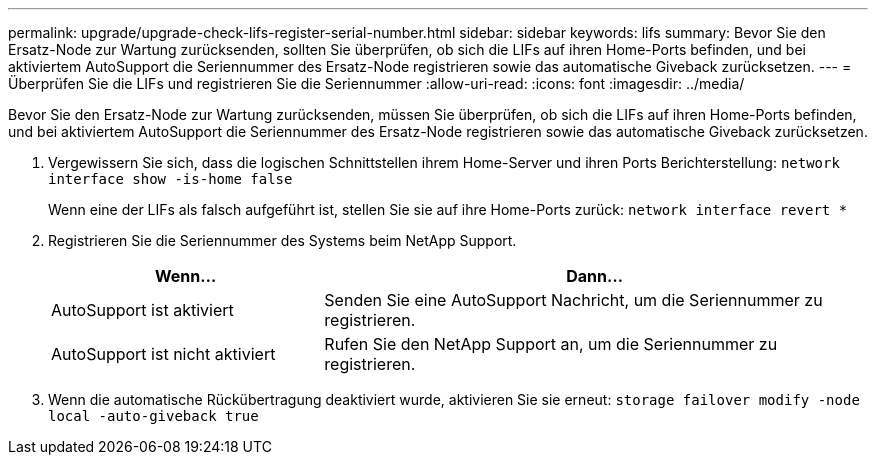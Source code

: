 ---
permalink: upgrade/upgrade-check-lifs-register-serial-number.html 
sidebar: sidebar 
keywords: lifs 
summary: Bevor Sie den Ersatz-Node zur Wartung zurücksenden, sollten Sie überprüfen, ob sich die LIFs auf ihren Home-Ports befinden, und bei aktiviertem AutoSupport die Seriennummer des Ersatz-Node registrieren sowie das automatische Giveback zurücksetzen. 
---
= Überprüfen Sie die LIFs und registrieren Sie die Seriennummer
:allow-uri-read: 
:icons: font
:imagesdir: ../media/


[role="lead"]
Bevor Sie den Ersatz-Node zur Wartung zurücksenden, müssen Sie überprüfen, ob sich die LIFs auf ihren Home-Ports befinden, und bei aktiviertem AutoSupport die Seriennummer des Ersatz-Node registrieren sowie das automatische Giveback zurücksetzen.

. Vergewissern Sie sich, dass die logischen Schnittstellen ihrem Home-Server und ihren Ports Berichterstellung: `network interface show -is-home false`
+
Wenn eine der LIFs als falsch aufgeführt ist, stellen Sie sie auf ihre Home-Ports zurück: `network interface revert *`

. Registrieren Sie die Seriennummer des Systems beim NetApp Support.
+
[cols="1,2"]
|===
| Wenn... | Dann... 


 a| 
AutoSupport ist aktiviert
 a| 
Senden Sie eine AutoSupport Nachricht, um die Seriennummer zu registrieren.



 a| 
AutoSupport ist nicht aktiviert
 a| 
Rufen Sie den NetApp Support an, um die Seriennummer zu registrieren.

|===
. Wenn die automatische Rückübertragung deaktiviert wurde, aktivieren Sie sie erneut: `storage failover modify -node local -auto-giveback true`

